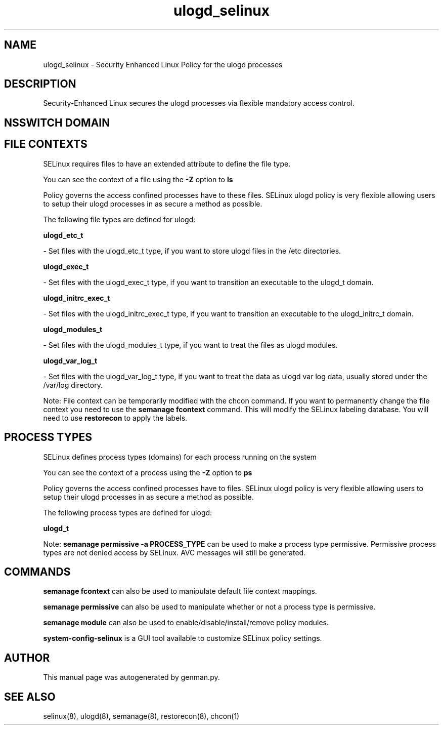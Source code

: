 .TH  "ulogd_selinux"  "8"  "ulogd" "dwalsh@redhat.com" "ulogd SELinux Policy documentation"
.SH "NAME"
ulogd_selinux \- Security Enhanced Linux Policy for the ulogd processes
.SH "DESCRIPTION"

Security-Enhanced Linux secures the ulogd processes via flexible mandatory access
control.  

.SH NSSWITCH DOMAIN

.SH FILE CONTEXTS
SELinux requires files to have an extended attribute to define the file type. 
.PP
You can see the context of a file using the \fB\-Z\fP option to \fBls\bP
.PP
Policy governs the access confined processes have to these files. 
SELinux ulogd policy is very flexible allowing users to setup their ulogd processes in as secure a method as possible.
.PP 
The following file types are defined for ulogd:


.EX
.PP
.B ulogd_etc_t 
.EE

- Set files with the ulogd_etc_t type, if you want to store ulogd files in the /etc directories.


.EX
.PP
.B ulogd_exec_t 
.EE

- Set files with the ulogd_exec_t type, if you want to transition an executable to the ulogd_t domain.


.EX
.PP
.B ulogd_initrc_exec_t 
.EE

- Set files with the ulogd_initrc_exec_t type, if you want to transition an executable to the ulogd_initrc_t domain.


.EX
.PP
.B ulogd_modules_t 
.EE

- Set files with the ulogd_modules_t type, if you want to treat the files as ulogd modules.


.EX
.PP
.B ulogd_var_log_t 
.EE

- Set files with the ulogd_var_log_t type, if you want to treat the data as ulogd var log data, usually stored under the /var/log directory.


.PP
Note: File context can be temporarily modified with the chcon command.  If you want to permanently change the file context you need to use the 
.B semanage fcontext 
command.  This will modify the SELinux labeling database.  You will need to use
.B restorecon
to apply the labels.

.SH PROCESS TYPES
SELinux defines process types (domains) for each process running on the system
.PP
You can see the context of a process using the \fB\-Z\fP option to \fBps\bP
.PP
Policy governs the access confined processes have to files. 
SELinux ulogd policy is very flexible allowing users to setup their ulogd processes in as secure a method as possible.
.PP 
The following process types are defined for ulogd:

.EX
.B ulogd_t 
.EE
.PP
Note: 
.B semanage permissive -a PROCESS_TYPE 
can be used to make a process type permissive. Permissive process types are not denied access by SELinux. AVC messages will still be generated.

.SH "COMMANDS"
.B semanage fcontext
can also be used to manipulate default file context mappings.
.PP
.B semanage permissive
can also be used to manipulate whether or not a process type is permissive.
.PP
.B semanage module
can also be used to enable/disable/install/remove policy modules.

.PP
.B system-config-selinux 
is a GUI tool available to customize SELinux policy settings.

.SH AUTHOR	
This manual page was autogenerated by genman.py.

.SH "SEE ALSO"
selinux(8), ulogd(8), semanage(8), restorecon(8), chcon(1)
